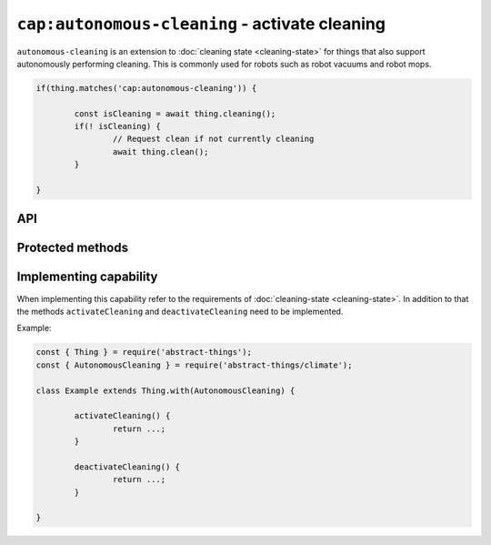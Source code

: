 ``cap:autonomous-cleaning`` - activate cleaning
================================================

``autonomous-cleaning`` is an extension to :doc:`cleaning state <cleaning-state>`
for things that also support autonomously performing cleaning. This is commonly
used for robots such as robot vacuums and robot mops.

.. sourcecode:: js

	if(thing.matches('cap:autonomous-cleaning')) {

		const isCleaning = await thing.cleaning();
		if(! isCleaning) {
			// Request clean if not currently cleaning
			await thing.clean();
		}

	}

API
---

.. js:function:: clean()

	Start autonomous cleaning.

	:returns:
		Promise that resolves to ``null``.

	Example:

	.. sourcecode:: js

		// Using async/await
		await thing.clean();

		// Using promise then/catch
		thing.clean()
			.then(...)
			.catch(...);

.. js:function:: stop()

	Stop autonomous cleaning.

	:returns:
		Promise that resolves to ``null``.

	Example:

	.. sourcecode:: js

		// Using async/await
		await thing.stop();

		// Using promise then/catch
		thing.stop()
			.then(...)
			.catch(...);

Protected methods
-----------------

.. js:function:: activateCleaning()

	**Abstract.** Activate autonomous cleaning. Called whenever ``clean()``
	is called by the user.

	:returns:
		Promise if asynchronous.

	Example:

	.. sourcecode:: js

		activateCleaning() {
			return activateViaPromise(...)
				.then(() => this.updateCleaning(true));
		}

.. js:function:: deactivateCleaning()

	**Abstract.** Deactivate autonomous cleaning. Called whenever ``stop()``
	is called by the user.

	:returns:
		Promise if asynchronous.

	Example:

	.. sourcecode:: js

		deactivateCleaning() {
			return deactivateViaPromise(...)
				.then(() => this.updateCleaning(false));
		}

Implementing capability
-----------------------

When implementing this capability refer to the requirements of
:doc:`cleaning-state <cleaning-state>`. In addition to that the methods
``activateCleaning`` and ``deactivateCleaning`` need to be implemented.

Example:

.. sourcecode:: js

	const { Thing } = require('abstract-things');
	const { AutonomousCleaning } = require('abstract-things/climate');

	class Example extends Thing.with(AutonomousCleaning) {

		activateCleaning() {
			return ...;
		}

		deactivateCleaning() {
			return ...;
		}

	}
